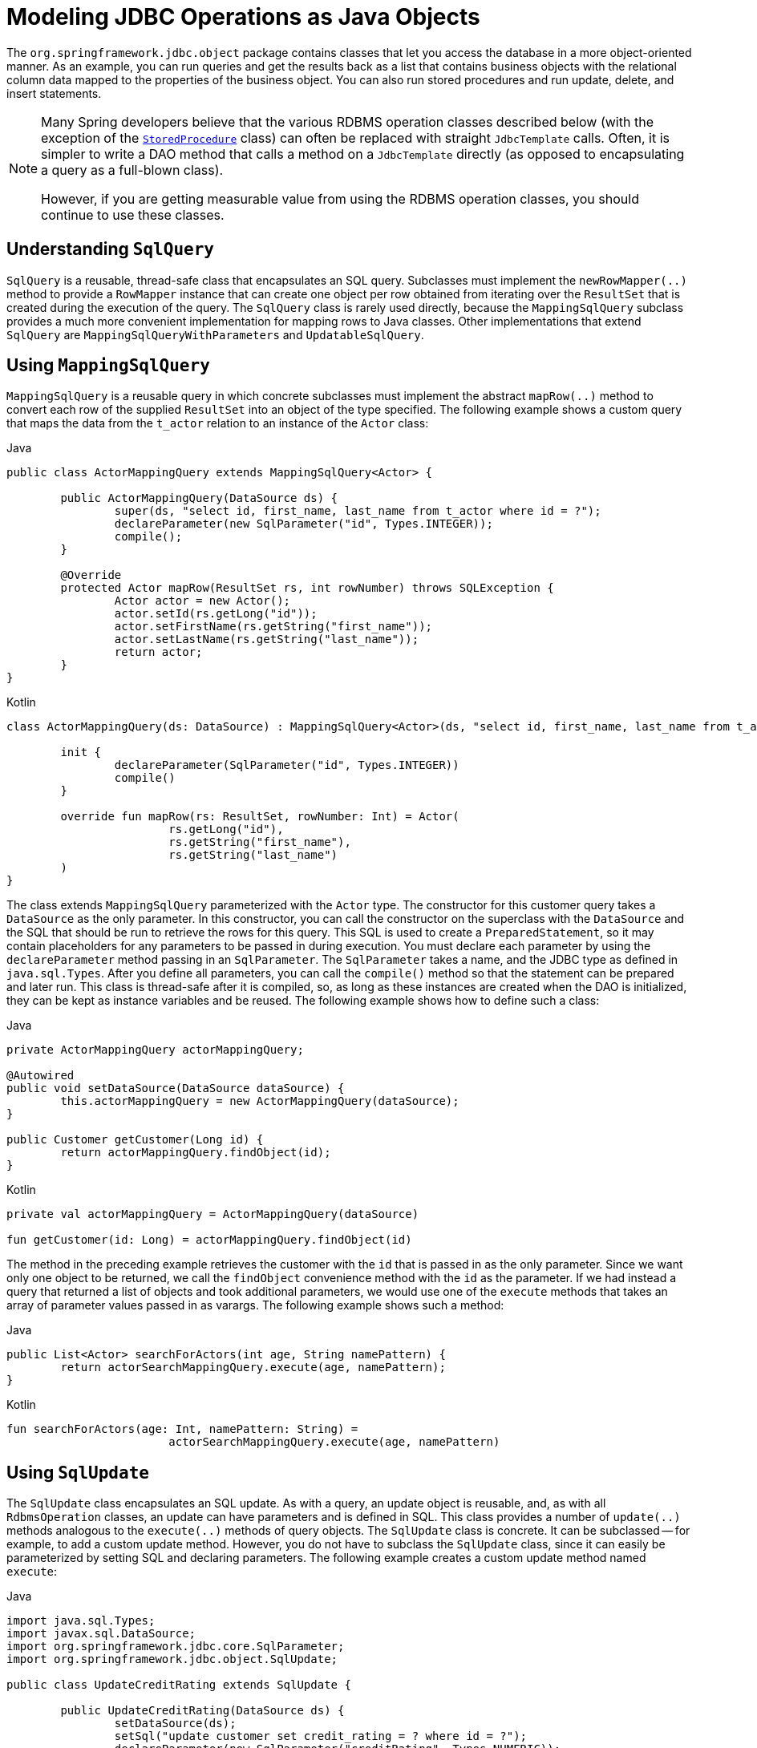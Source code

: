[[jdbc-object]]
= Modeling JDBC Operations as Java Objects

The `org.springframework.jdbc.object` package contains classes that let you access
the database in a more object-oriented manner. As an example, you can run queries
and get the results back as a list that contains business objects with the relational
column data mapped to the properties of the business object. You can also run stored
procedures and run update, delete, and insert statements.

[NOTE]
====
Many Spring developers believe that the various RDBMS operation classes described below
(with the exception of the xref:data-access/jdbc/object.adoc#jdbc-StoredProcedure[`StoredProcedure`] class) can often
be replaced with straight `JdbcTemplate` calls. Often, it is simpler to write a DAO
method that calls a method on a `JdbcTemplate` directly (as opposed to
encapsulating a query as a full-blown class).

However, if you are getting measurable value from using the RDBMS operation classes,
you should continue to use these classes.
====


[[jdbc-SqlQuery]]
== Understanding `SqlQuery`

`SqlQuery` is a reusable, thread-safe class that encapsulates an SQL query. Subclasses
must implement the `newRowMapper(..)` method to provide a `RowMapper` instance that can
create one object per row obtained from iterating over the `ResultSet` that is created
during the execution of the query. The `SqlQuery` class is rarely used directly, because
the `MappingSqlQuery` subclass provides a much more convenient implementation for
mapping rows to Java classes. Other implementations that extend `SqlQuery` are
`MappingSqlQueryWithParameters` and `UpdatableSqlQuery`.


[[jdbc-MappingSqlQuery]]
== Using `MappingSqlQuery`

`MappingSqlQuery` is a reusable query in which concrete subclasses must implement the
abstract `mapRow(..)` method to convert each row of the supplied `ResultSet` into an
object of the type specified. The following example shows a custom query that maps the
data from the `t_actor` relation to an instance of the `Actor` class:

[source,java,indent=0,subs="verbatim,quotes",role="primary"]
.Java
----
	public class ActorMappingQuery extends MappingSqlQuery<Actor> {

		public ActorMappingQuery(DataSource ds) {
			super(ds, "select id, first_name, last_name from t_actor where id = ?");
			declareParameter(new SqlParameter("id", Types.INTEGER));
			compile();
		}

		@Override
		protected Actor mapRow(ResultSet rs, int rowNumber) throws SQLException {
			Actor actor = new Actor();
			actor.setId(rs.getLong("id"));
			actor.setFirstName(rs.getString("first_name"));
			actor.setLastName(rs.getString("last_name"));
			return actor;
		}
	}
----
[source,kotlin,indent=0,subs="verbatim,quotes",role="secondary"]
.Kotlin
----
	class ActorMappingQuery(ds: DataSource) : MappingSqlQuery<Actor>(ds, "select id, first_name, last_name from t_actor where id = ?") {

		init {
			declareParameter(SqlParameter("id", Types.INTEGER))
			compile()
		}

		override fun mapRow(rs: ResultSet, rowNumber: Int) = Actor(
				rs.getLong("id"),
				rs.getString("first_name"),
				rs.getString("last_name")
		)
	}

----

The class extends `MappingSqlQuery` parameterized with the `Actor` type. The constructor
for this customer query takes a `DataSource` as the only parameter. In this
constructor, you can call the constructor on the superclass with the `DataSource` and the SQL
that should be run to retrieve the rows for this query. This SQL is used to
create a `PreparedStatement`, so it may contain placeholders for any parameters to be
passed in during execution. You must declare each parameter by using the `declareParameter`
method passing in an `SqlParameter`. The `SqlParameter` takes a name, and the JDBC type
as defined in `java.sql.Types`. After you define all parameters, you can call the
`compile()` method so that the statement can be prepared and later run. This class is
thread-safe after it is compiled, so, as long as these instances are created when the DAO
is initialized, they can be kept as instance variables and be reused. The following
example shows how to define such a class:

[source,java,indent=0,subs="verbatim,quotes",role="primary"]
.Java
----
	private ActorMappingQuery actorMappingQuery;

	@Autowired
	public void setDataSource(DataSource dataSource) {
		this.actorMappingQuery = new ActorMappingQuery(dataSource);
	}

	public Customer getCustomer(Long id) {
		return actorMappingQuery.findObject(id);
	}
----
[source,kotlin,indent=0,subs="verbatim,quotes",role="secondary"]
.Kotlin
----
	private val actorMappingQuery = ActorMappingQuery(dataSource)

	fun getCustomer(id: Long) = actorMappingQuery.findObject(id)
----

The method in the preceding example retrieves the customer with the `id` that is passed in as the
only parameter. Since we want only one object to be returned, we call the `findObject` convenience
method with the `id` as the parameter. If we had instead a query that returned a
list of objects and took additional parameters, we would use one of the `execute`
methods that takes an array of parameter values passed in as varargs. The following
example shows such a method:

[source,java,indent=0,subs="verbatim,quotes",role="primary"]
.Java
----
	public List<Actor> searchForActors(int age, String namePattern) {
		return actorSearchMappingQuery.execute(age, namePattern);
	}
----
[source,kotlin,indent=0,subs="verbatim,quotes",role="secondary"]
.Kotlin
----
	fun searchForActors(age: Int, namePattern: String) =
				actorSearchMappingQuery.execute(age, namePattern)
----


[[jdbc-SqlUpdate]]
== Using `SqlUpdate`

The `SqlUpdate` class encapsulates an SQL update. As with a query, an update object is
reusable, and, as with all `RdbmsOperation` classes, an update can have parameters and is
defined in SQL. This class provides a number of `update(..)` methods analogous to the
`execute(..)` methods of query objects. The `SqlUpdate` class is concrete. It can be
subclassed -- for example, to add a custom update method.
However, you do not have to subclass the `SqlUpdate`
class, since it can easily be parameterized by setting SQL and declaring parameters.
The following example creates a custom update method named `execute`:

[source,java,indent=0,subs="verbatim,quotes",role="primary"]
.Java
----
	import java.sql.Types;
	import javax.sql.DataSource;
	import org.springframework.jdbc.core.SqlParameter;
	import org.springframework.jdbc.object.SqlUpdate;

	public class UpdateCreditRating extends SqlUpdate {

		public UpdateCreditRating(DataSource ds) {
			setDataSource(ds);
			setSql("update customer set credit_rating = ? where id = ?");
			declareParameter(new SqlParameter("creditRating", Types.NUMERIC));
			declareParameter(new SqlParameter("id", Types.NUMERIC));
			compile();
		}

		/**
		 * @param id for the Customer to be updated
		 * @param rating the new value for credit rating
		 * @return number of rows updated
		 */
		public int execute(int id, int rating) {
			return update(rating, id);
		}
	}
----
[source,kotlin,indent=0,subs="verbatim,quotes",role="secondary"]
.Kotlin
----
	import java.sql.Types
	import javax.sql.DataSource
	import org.springframework.jdbc.core.SqlParameter
	import org.springframework.jdbc.`object`.SqlUpdate

	class UpdateCreditRating(ds: DataSource) : SqlUpdate() {

		init {
			setDataSource(ds)
			sql = "update customer set credit_rating = ? where id = ?"
			declareParameter(SqlParameter("creditRating", Types.NUMERIC))
			declareParameter(SqlParameter("id", Types.NUMERIC))
			compile()
		}

		/**
		 * @param id for the Customer to be updated
		 * @param rating the new value for credit rating
		 * @return number of rows updated
		 */
		fun execute(id: Int, rating: Int): Int {
			return update(rating, id)
		}
	}
----


[[jdbc-StoredProcedure]]
== Using `StoredProcedure`

The `StoredProcedure` class is an `abstract` superclass for object abstractions of RDBMS
stored procedures.

The inherited `sql` property is the name of the stored procedure in the RDBMS.

To define a parameter for the `StoredProcedure` class, you can use an `SqlParameter` or one
of its subclasses. You must specify the parameter name and SQL type in the constructor,
as the following code snippet shows:

[source,java,indent=0,subs="verbatim,quotes",role="primary"]
.Java
----
	new SqlParameter("in_id", Types.NUMERIC),
	new SqlOutParameter("out_first_name", Types.VARCHAR),
----
[source,kotlin,indent=0,subs="verbatim,quotes",role="secondary"]
.Kotlin
----
	SqlParameter("in_id", Types.NUMERIC),
	SqlOutParameter("out_first_name", Types.VARCHAR),
----

The SQL type is specified using the `java.sql.Types` constants.

The first line (with the `SqlParameter`) declares an IN parameter. You can use IN parameters
both for stored procedure calls and for queries using the `SqlQuery` and its
subclasses (covered in xref:data-access/jdbc/object.adoc#jdbc-SqlQuery[Understanding `SqlQuery`]).

The second line (with the `SqlOutParameter`) declares an `out` parameter to be used in the
stored procedure call. There is also an `SqlInOutParameter` for `InOut` parameters
(parameters that provide an `in` value to the procedure and that also return a value).

For `in` parameters, in addition to the name and the SQL type, you can specify a
scale for numeric data or a type name for custom database types. For `out` parameters,
you can provide a `RowMapper` to handle mapping of rows returned from a `REF` cursor.
Another option is to specify an `SqlReturnType` that lets you define customized
handling of the return values.

The next example of a simple DAO uses a `StoredProcedure` to call a function
(`sysdate()`), which comes with any Oracle database. To use the stored procedure
functionality, you have to create a class that extends `StoredProcedure`. In this
example, the `StoredProcedure` class is an inner class. However, if you need to reuse the
`StoredProcedure`, you can declare it as a top-level class. This example has no input
parameters, but an output parameter is declared as a date type by using the
`SqlOutParameter` class. The `execute()` method runs the procedure and extracts the
returned date from the results `Map`. The results `Map` has an entry for each declared
output parameter (in this case, only one) by using the parameter name as the key.
The following listing shows our custom StoredProcedure class:

[source,java,indent=0,subs="verbatim,quotes",role="primary"]
.Java
----
	import java.sql.Types;
	import java.util.Date;
	import java.util.HashMap;
	import java.util.Map;
	import javax.sql.DataSource;
	import org.springframework.beans.factory.annotation.Autowired;
	import org.springframework.jdbc.core.SqlOutParameter;
	import org.springframework.jdbc.object.StoredProcedure;

	public class StoredProcedureDao {

		private GetSysdateProcedure getSysdate;

		@Autowired
		public void init(DataSource dataSource) {
			this.getSysdate = new GetSysdateProcedure(dataSource);
		}

		public Date getSysdate() {
			return getSysdate.execute();
		}

		private class GetSysdateProcedure extends StoredProcedure {

			private static final String SQL = "sysdate";

			public GetSysdateProcedure(DataSource dataSource) {
				setDataSource(dataSource);
				setFunction(true);
				setSql(SQL);
				declareParameter(new SqlOutParameter("date", Types.DATE));
				compile();
			}

			public Date execute() {
				// the 'sysdate' sproc has no input parameters, so an empty Map is supplied...
				Map<String, Object> results = execute(new HashMap<String, Object>());
				Date sysdate = (Date) results.get("date");
				return sysdate;
			}
		}

	}
----
[source,kotlin,indent=0,subs="verbatim,quotes",role="secondary"]
.Kotlin
----
	import java.sql.Types
	import java.util.Date
	import java.util.Map
	import javax.sql.DataSource
	import org.springframework.jdbc.core.SqlOutParameter
	import org.springframework.jdbc.object.StoredProcedure

	class StoredProcedureDao(dataSource: DataSource) {

		private val SQL = "sysdate"

		private val getSysdate = GetSysdateProcedure(dataSource)

		val sysdate: Date
			get() = getSysdate.execute()

		private inner class GetSysdateProcedure(dataSource: DataSource) : StoredProcedure() {

			init {
				setDataSource(dataSource)
				isFunction = true
				sql = SQL
				declareParameter(SqlOutParameter("date", Types.DATE))
				compile()
			}

			fun execute(): Date {
				// the 'sysdate' sproc has no input parameters, so an empty Map is supplied...
				val results = execute(mutableMapOf<String, Any>())
				return results["date"] as Date
			}
		}
	}
----

The following example of a `StoredProcedure` has two output parameters (in this case,
Oracle REF cursors):

[source,java,indent=0,subs="verbatim,quotes",role="primary"]
.Java
----
	import java.util.HashMap;
	import java.util.Map;
	import javax.sql.DataSource;
	import oracle.jdbc.OracleTypes;
	import org.springframework.jdbc.core.SqlOutParameter;
	import org.springframework.jdbc.object.StoredProcedure;

	public class TitlesAndGenresStoredProcedure extends StoredProcedure {

		private static final String SPROC_NAME = "AllTitlesAndGenres";

		public TitlesAndGenresStoredProcedure(DataSource dataSource) {
			super(dataSource, SPROC_NAME);
			declareParameter(new SqlOutParameter("titles", OracleTypes.CURSOR, new TitleMapper()));
			declareParameter(new SqlOutParameter("genres", OracleTypes.CURSOR, new GenreMapper()));
			compile();
		}

		public Map<String, Object> execute() {
			// again, this sproc has no input parameters, so an empty Map is supplied
			return super.execute(new HashMap<String, Object>());
		}
	}
----
[source,kotlin,indent=0,subs="verbatim,quotes",role="secondary"]
.Kotlin
----
	import java.util.HashMap
	import javax.sql.DataSource
	import oracle.jdbc.OracleTypes
	import org.springframework.jdbc.core.SqlOutParameter
	import org.springframework.jdbc.`object`.StoredProcedure

	class TitlesAndGenresStoredProcedure(dataSource: DataSource) : StoredProcedure(dataSource, SPROC_NAME) {

		companion object {
			private const val SPROC_NAME = "AllTitlesAndGenres"
		}

		init {
			declareParameter(SqlOutParameter("titles", OracleTypes.CURSOR, TitleMapper()))
			declareParameter(SqlOutParameter("genres", OracleTypes.CURSOR, GenreMapper()))
			compile()
		}

		fun execute(): Map<String, Any> {
			// again, this sproc has no input parameters, so an empty Map is supplied
			return super.execute(HashMap<String, Any>())
		}
	}
----

Notice how the overloaded variants of the `declareParameter(..)` method that have been
used in the `TitlesAndGenresStoredProcedure` constructor are passed `RowMapper`
implementation instances. This is a very convenient and powerful way to reuse existing
functionality. The next two examples provide code for the two `RowMapper` implementations.

The `TitleMapper` class maps a `ResultSet` to a `Title` domain object for each row in
the supplied `ResultSet`, as follows:

[source,java,indent=0,subs="verbatim,quotes",role="primary"]
.Java
----
	import java.sql.ResultSet;
	import java.sql.SQLException;
	import com.foo.domain.Title;
	import org.springframework.jdbc.core.RowMapper;

	public final class TitleMapper implements RowMapper<Title> {

		public Title mapRow(ResultSet rs, int rowNum) throws SQLException {
			Title title = new Title();
			title.setId(rs.getLong("id"));
			title.setName(rs.getString("name"));
			return title;
		}
	}
----
[source,kotlin,indent=0,subs="verbatim,quotes",role="secondary"]
.Kotlin
----
	import java.sql.ResultSet
	import com.foo.domain.Title
	import org.springframework.jdbc.core.RowMapper

	class TitleMapper : RowMapper<Title> {

		override fun mapRow(rs: ResultSet, rowNum: Int) =
				Title(rs.getLong("id"), rs.getString("name"))
	}
----

The `GenreMapper` class maps a `ResultSet` to a `Genre` domain object for each row in
the supplied `ResultSet`, as follows:

[source,java,indent=0,subs="verbatim,quotes",role="primary"]
.Java
----
	import java.sql.ResultSet;
	import java.sql.SQLException;
	import com.foo.domain.Genre;
	import org.springframework.jdbc.core.RowMapper;

	public final class GenreMapper implements RowMapper<Genre> {

		public Genre mapRow(ResultSet rs, int rowNum) throws SQLException {
			return new Genre(rs.getString("name"));
		}
	}
----
[source,kotlin,indent=0,subs="verbatim,quotes",role="secondary"]
.Kotlin
----
	import java.sql.ResultSet
	import com.foo.domain.Genre
	import org.springframework.jdbc.core.RowMapper

	class GenreMapper : RowMapper<Genre> {

		override fun mapRow(rs: ResultSet, rowNum: Int): Genre {
			return Genre(rs.getString("name"))
		}
	}
----

To pass parameters to a stored procedure that has one or more input parameters in its
definition in the RDBMS, you can code a strongly typed `execute(..)` method that would
delegate to the untyped `execute(Map)` method in the superclass, as the following example shows:

[source,java,indent=0,subs="verbatim,quotes",role="primary"]
.Java
----
	import java.sql.Types;
	import java.util.Date;
	import java.util.HashMap;
	import java.util.Map;
	import javax.sql.DataSource;
	import oracle.jdbc.OracleTypes;
	import org.springframework.jdbc.core.SqlOutParameter;
	import org.springframework.jdbc.core.SqlParameter;
	import org.springframework.jdbc.object.StoredProcedure;

	public class TitlesAfterDateStoredProcedure extends StoredProcedure {

		private static final String SPROC_NAME = "TitlesAfterDate";
		private static final String CUTOFF_DATE_PARAM = "cutoffDate";

		public TitlesAfterDateStoredProcedure(DataSource dataSource) {
			super(dataSource, SPROC_NAME);
			declareParameter(new SqlParameter(CUTOFF_DATE_PARAM, Types.DATE);
			declareParameter(new SqlOutParameter("titles", OracleTypes.CURSOR, new TitleMapper()));
			compile();
		}

		public Map<String, Object> execute(Date cutoffDate) {
			Map<String, Object> inputs = new HashMap<String, Object>();
			inputs.put(CUTOFF_DATE_PARAM, cutoffDate);
			return super.execute(inputs);
		}
	}
----
[source,kotlin,indent=0,subs="verbatim,quotes",role="secondary"]
.Kotlin
----
	import java.sql.Types
	import java.util.Date
	import javax.sql.DataSource
	import oracle.jdbc.OracleTypes
	import org.springframework.jdbc.core.SqlOutParameter
	import org.springframework.jdbc.core.SqlParameter
	import org.springframework.jdbc.`object`.StoredProcedure

	class TitlesAfterDateStoredProcedure(dataSource: DataSource) : StoredProcedure(dataSource, SPROC_NAME) {

		companion object {
			private const val SPROC_NAME = "TitlesAfterDate"
			private const val CUTOFF_DATE_PARAM = "cutoffDate"
		}

		init {
			declareParameter(SqlParameter(CUTOFF_DATE_PARAM, Types.DATE))
			declareParameter(SqlOutParameter("titles", OracleTypes.CURSOR, TitleMapper()))
			compile()
		}

		fun execute(cutoffDate: Date) = super.execute(
				mapOf<String, Any>(CUTOFF_DATE_PARAM to cutoffDate))
	}
----



